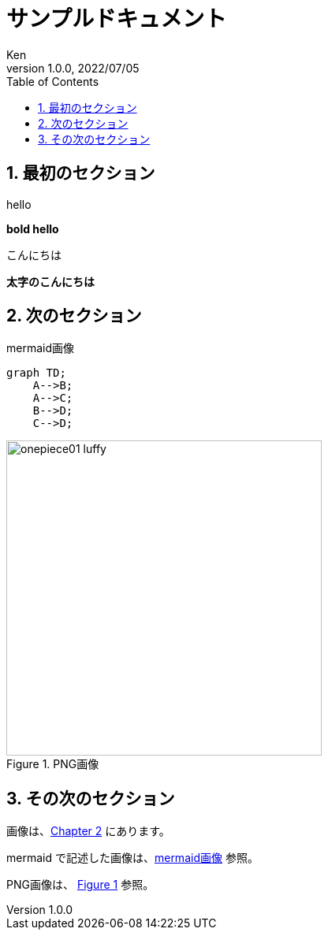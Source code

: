 = サンプルドキュメント
:doctype: book
:toc:
:toclevels: 5
:sectnums:
:author: Ken
:revdate: 2022/07/05
:revnumber: 1.0.0
:lang: ja
:imagesdir: images
:xrefstyle: short  


== 最初のセクション

hello

**bold hello**

こんにちは

**太字のこんにちは**

[#sec-images] 
== 次のセクション

[#img-mermaid] 
.mermaid画像
[mermaid]
....
graph TD;
    A-->B;
    A-->C;
    B-->D;
    C-->D;
....



[#img-png] 
.PNG画像
image::onepiece01_luffy.png[, 400]




== その次のセクション


画像は、<<sec-images>> にあります。

mermaid で記述した画像は、<<img-mermaid>> 参照。

PNG画像は、 <<img-png>> 参照。

